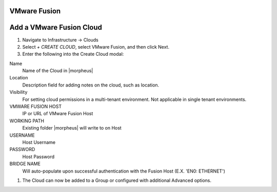 VMware Fusion
-------------

Add a VMware Fusion Cloud
-------------------------

#. Navigate to Infrastructure -> Clouds
#. Select `+ CREATE CLOUD`, select VMware Fusion, and then click Next.
#. Enter the following into the Create Cloud modal:

Name
  Name of the Cloud in |morpheus| 
Location
  Description field for adding notes on the cloud, such as location.
Visibility
  For setting cloud permissions in a multi-tenant environment. Not applicable in single tenant environments.
VMWARE FUSION HOST
  IP or URL of VMware Fusion Host
WORKING PATH
  Existing folder |morpheus| will write to on Host
USERNAME
  Host Username
PASSWORD
  Host Password
BRIDGE NAME
  Will auto-populate upon successful authentication with the Fusion Host (E.X. 'EN0: ETHERNET')

#. The Cloud can now be added to a Group or configured with additional Advanced options.

.. .. include:: /integration_guides/advanced_options.rst
